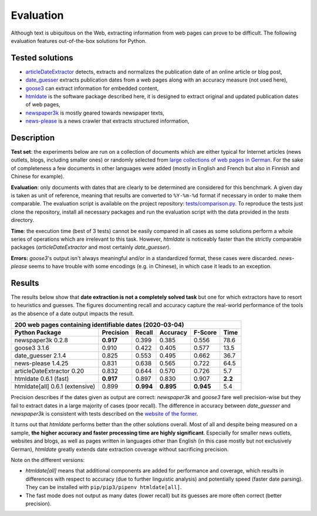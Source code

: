 Evaluation
==========


Although text is ubiquitous on the Web, extracting information from web pages can prove to be difficult. The following evaluation features out-of-the-box solutions for Python.


Tested solutions
----------------

- `articleDateExtractor <https://github.com/Webhose/article-date-extractor>`_ detects, extracts and normalizes the publication date of an online article or blog post,
- `date_guesser <https://github.com/mitmedialab/date_guesser>`_ extracts publication dates from a web pages along with an accuracy measure (not used here),
- `goose3 <https://github.com/goose3/goose3>`_ can extract information for embedded content,
- `htmldate <https://github.com/adbar/htmldate>`_ is the software package described here, it is designed to extract original and updated publication dates of web pages,
- `newspaper3k <https://github.com/codelucas/newspaper>`_ is mostly geared towards newspaper texts,
- `news-please <https://github.com/fhamborg/news-please>`_ is a news crawler that extracts structured information,




Description
-----------

**Test set**: the experiments below are run on a collection of documents which are either typical for Internet articles (news outlets, blogs, including smaller ones) or randomly selected from `large collections of web pages in German <https://www.dwds.de/d/k-web>`_. For the sake of completeness a few documents in other languages were added (mostly in English and French but also in Finnish and Chinese for example).

**Evaluation**: only documents with dates that are clearly to be determined are considered for this benchmark. A given day is taken as unit of reference, meaning that results are converted to ``%Y-%m-%d`` format if necessary in order to make them comparable. The evaluation script is available on the project repository: `tests/comparison.py <https://github.com/adbar/htmldate/blob/master/tests/comparison.py>`_. To reproduce the tests just clone the repository, install all necessary packages and run the evaluation script with the data provided in the *tests* directory.

**Time**: the execution time (best of 3 tests) cannot be easily compared in all cases as some solutions perform a whole series of operations which are irrelevant to this task. However, *htmldate* is noticeably faster than the strictly comparable packages (*articleDateExtractor* and most certainly *date_guesser*).

**Errors:** *goose3*'s output isn't always meaningful and/or in a standardized format, these cases were discarded. *news-please* seems to have trouble with some encodings (e.g. in Chinese), in which case it leads to an exception.


Results
-------

The results below show that **date extraction is not a completely solved task** but one for which extractors have to resort to heuristics and guesses. The figures documenting recall and accuracy capture the real-world performance of the tools as the absence of a date output impacts the result.


=============================== ========= ========= ========= ========= =======
200 web pages containing identifiable dates (2020-03-04)
-------------------------------------------------------------------------------
Python Package                  Precision Recall    Accuracy  F-Score   Time
=============================== ========= ========= ========= ========= =======
newspaper3k 0.2.8               **0.917** 0.399     0.385     0.556     78.6
goose3 3.1.6                    0.910     0.422     0.405     0.577     13.5
date_guesser 2.1.4              0.825     0.553     0.495     0.662     36.7
news-please 1.4.25              0.831     0.638     0.565     0.722     64.5
articleDateExtractor 0.20       0.832     0.644     0.570     0.726     5.7
htmldate 0.6.1 (fast)           **0.917** 0.897     0.830     0.907     **2.2**
htmldate[all] 0.6.1 (extensive) 0.899     **0.994** **0.895** **0.945** 5.4
=============================== ========= ========= ========= ========= =======


Precision describes if the dates given as output are correct: *newspaper3k* and *goose3* fare well precision-wise but they fail to extract dates in a large majority of cases (poor recall). The difference in accuracy between *date_guesser* and *newspaper3k* is consistent with tests described on the `website of the former <https://github.com/mitmedialab/date_guesser>`_.

It turns out that *htmldate* performs better than the other solutions overall. Most of all and despite being measured on a sample, **the higher accuracy and faster processing time are highly significant**. Especially for smaller news outlets, websites and blogs, as well as pages written in languages other than English (in this case mostly but not exclusively German), *htmldate* greatly extends date extraction coverage without sacrificing precision.


Note on the different versions:

- *htmldate[all]* means that additional components are added for performance and coverage, which results in differences with respect to accuracy (due to further linguistic analysis) and potentially speed (faster date parsing). They can be installed with ``pip/pip3/pipenv htmldate[all]``.
- The fast mode does not output as many dates (lower recall) but its guesses are more often correct (better precision).
